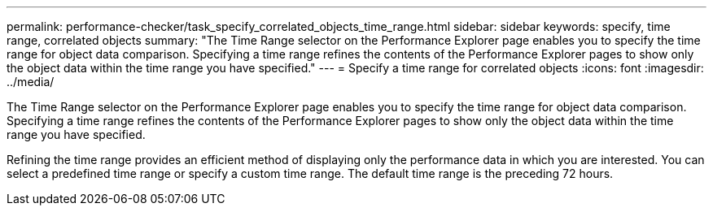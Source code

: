 ---
permalink: performance-checker/task_specify_correlated_objects_time_range.html
sidebar: sidebar
keywords: specify, time range, correlated objects
summary: "The Time Range selector on the Performance Explorer page enables you to specify the time range for object data comparison. Specifying a time range refines the contents of the Performance Explorer pages to show only the object data within the time range you have specified."
---
= Specify a time range for correlated objects
:icons: font
:imagesdir: ../media/

[.lead]
The Time Range selector on the Performance Explorer page enables you to specify the time range for object data comparison. Specifying a time range refines the contents of the Performance Explorer pages to show only the object data within the time range you have specified.

Refining the time range provides an efficient method of displaying only the performance data in which you are interested. You can select a predefined time range or specify a custom time range. The default time range is the preceding 72 hours.
// 2025-6-11, OTHERDOC-133